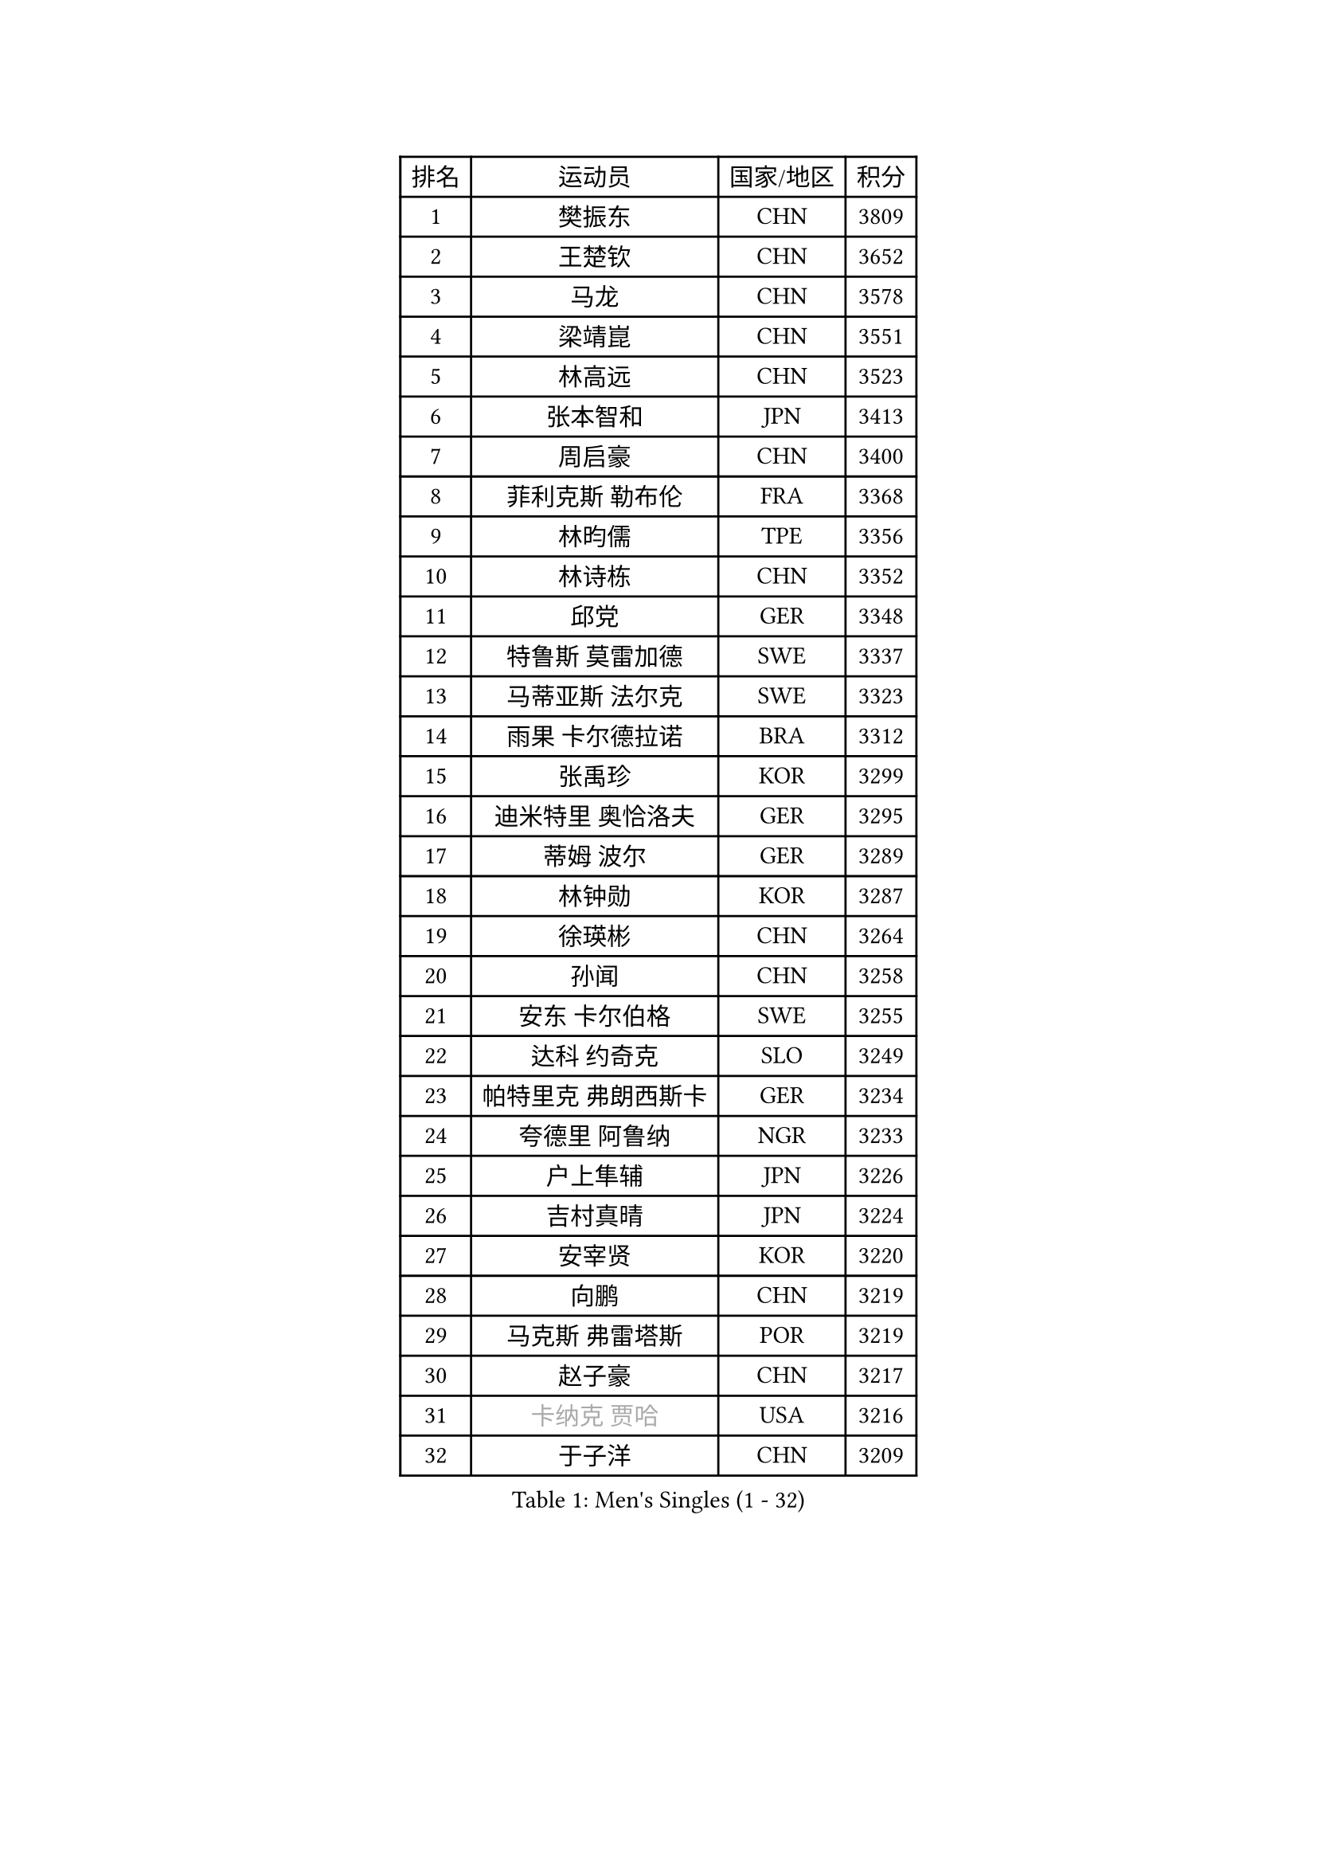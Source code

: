 
#set text(font: ("Courier New", "NSimSun"))
#figure(
  caption: "Men's Singles (1 - 32)",
    table(
      columns: 4,
      [排名], [运动员], [国家/地区], [积分],
      [1], [樊振东], [CHN], [3809],
      [2], [王楚钦], [CHN], [3652],
      [3], [马龙], [CHN], [3578],
      [4], [梁靖崑], [CHN], [3551],
      [5], [林高远], [CHN], [3523],
      [6], [张本智和], [JPN], [3413],
      [7], [周启豪], [CHN], [3400],
      [8], [菲利克斯 勒布伦], [FRA], [3368],
      [9], [林昀儒], [TPE], [3356],
      [10], [林诗栋], [CHN], [3352],
      [11], [邱党], [GER], [3348],
      [12], [特鲁斯 莫雷加德], [SWE], [3337],
      [13], [马蒂亚斯 法尔克], [SWE], [3323],
      [14], [雨果 卡尔德拉诺], [BRA], [3312],
      [15], [张禹珍], [KOR], [3299],
      [16], [迪米特里 奥恰洛夫], [GER], [3295],
      [17], [蒂姆 波尔], [GER], [3289],
      [18], [林钟勋], [KOR], [3287],
      [19], [徐瑛彬], [CHN], [3264],
      [20], [孙闻], [CHN], [3258],
      [21], [安东 卡尔伯格], [SWE], [3255],
      [22], [达科 约奇克], [SLO], [3249],
      [23], [帕特里克 弗朗西斯卡], [GER], [3234],
      [24], [夸德里 阿鲁纳], [NGR], [3233],
      [25], [户上隼辅], [JPN], [3226],
      [26], [吉村真晴], [JPN], [3224],
      [27], [安宰贤], [KOR], [3220],
      [28], [向鹏], [CHN], [3219],
      [29], [马克斯 弗雷塔斯], [POR], [3219],
      [30], [赵子豪], [CHN], [3217],
      [31], [#text(gray, "卡纳克 贾哈")], [USA], [3216],
      [32], [于子洋], [CHN], [3209],
    )
  )#pagebreak()

#set text(font: ("Courier New", "NSimSun"))
#figure(
  caption: "Men's Singles (33 - 64)",
    table(
      columns: 4,
      [排名], [运动员], [国家/地区], [积分],
      [33], [LIND Anders], [DEN], [3207],
      [34], [周恺], [CHN], [3207],
      [35], [薛飞], [CHN], [3193],
      [36], [艾利克斯 勒布伦], [FRA], [3185],
      [37], [赵胜敏], [KOR], [3184],
      [38], [田中佑汰], [JPN], [3177],
      [39], [奥马尔 阿萨尔], [EGY], [3172],
      [40], [庄智渊], [TPE], [3168],
      [41], [徐海东], [CHN], [3158],
      [42], [黄镇廷], [HKG], [3158],
      [43], [刘丁硕], [CHN], [3153],
      [44], [赵大成], [KOR], [3149],
      [45], [帕纳吉奥迪斯 吉奥尼斯], [GRE], [3140],
      [46], [卢文 菲鲁斯], [GER], [3127],
      [47], [梁俨苧], [CHN], [3119],
      [48], [袁励岑], [CHN], [3116],
      [49], [松岛辉空], [JPN], [3110],
      [50], [WANG Eugene], [CAN], [3105],
      [51], [GERALDO Joao], [POR], [3103],
      [52], [乔纳森 格罗斯], [DEN], [3102],
      [53], [宇田幸矢], [JPN], [3099],
      [54], [HABESOHN Daniel], [AUT], [3095],
      [55], [ROBLES Alvaro], [ESP], [3091],
      [56], [吴晙诚], [KOR], [3090],
      [57], [FENG Yi-Hsin], [TPE], [3079],
      [58], [西蒙 高兹], [FRA], [3078],
      [59], [NUYTINCK Cedric], [BEL], [3077],
      [60], [KIZUKURI Yuto], [JPN], [3076],
      [61], [李尚洙], [KOR], [3076],
      [62], [神巧也], [JPN], [3071],
      [63], [汪洋], [SVK], [3071],
      [64], [WALTHER Ricardo], [GER], [3065],
    )
  )#pagebreak()

#set text(font: ("Courier New", "NSimSun"))
#figure(
  caption: "Men's Singles (65 - 96)",
    table(
      columns: 4,
      [排名], [运动员], [国家/地区], [积分],
      [65], [克里斯坦 卡尔松], [SWE], [3062],
      [66], [利亚姆 皮切福德], [ENG], [3060],
      [67], [篠塚大登], [JPN], [3059],
      [68], [及川瑞基], [JPN], [3055],
      [69], [贝内迪克特 杜达], [GER], [3054],
      [70], [蒂亚戈 阿波罗尼亚], [POR], [3053],
      [71], [KAO Cheng-Jui], [TPE], [3053],
      [72], [诺沙迪 阿拉米扬], [IRI], [3051],
      [73], [#text(gray, "丹羽孝希")], [JPN], [3050],
      [74], [JANCARIK Lubomir], [CZE], [3043],
      [75], [PARK Ganghyeon], [KOR], [3037],
      [76], [吉村和弘], [JPN], [3031],
      [77], [NIU Guankai], [CHN], [3030],
      [78], [斯蒂芬 门格尔], [GER], [3029],
      [79], [艾曼纽 莱贝松], [FRA], [3022],
      [80], [雅克布 迪亚斯], [POL], [3020],
      [81], [AN Ji Song], [PRK], [3014],
      [82], [安德烈 加奇尼], [CRO], [3014],
      [83], [MONTEIRO Joao], [POR], [3013],
      [84], [BARDET Lilian], [FRA], [3011],
      [85], [PERSSON Jon], [SWE], [3008],
      [86], [基里尔 格拉西缅科], [KAZ], [3007],
      [87], [PUCAR Tomislav], [CRO], [3006],
      [88], [ORT Kilian], [GER], [3005],
      [89], [BADOWSKI Marek], [POL], [3004],
      [90], [ROLLAND Jules], [FRA], [2999],
      [91], [AKKUZU Can], [FRA], [2997],
      [92], [CHEN Yuanyu], [CHN], [2992],
      [93], [QUEK Izaac], [SGP], [2992],
      [94], [LIAO Cheng-Ting], [TPE], [2989],
      [95], [PISTEJ Lubomir], [SVK], [2987],
      [96], [DRINKHALL Paul], [ENG], [2982],
    )
  )#pagebreak()

#set text(font: ("Courier New", "NSimSun"))
#figure(
  caption: "Men's Singles (97 - 128)",
    table(
      columns: 4,
      [排名], [运动员], [国家/地区], [积分],
      [97], [特里斯坦 弗洛雷], [FRA], [2982],
      [98], [LAM Siu Hang], [HKG], [2981],
      [99], [CASSIN Alexandre], [FRA], [2978],
      [100], [DESAI Harmeet], [IND], [2977],
      [101], [ALLEGRO Martin], [BEL], [2975],
      [102], [CARVALHO Diogo], [POR], [2971],
      [103], [LIU Yebo], [CHN], [2971],
      [104], [ACHANTA Sharath Kamal], [IND], [2969],
      [105], [WU Jiaji], [DOM], [2963],
      [106], [GNANASEKARAN Sathiyan], [IND], [2961],
      [107], [BRODD Viktor], [SWE], [2959],
      [108], [CIFUENTES Horacio], [ARG], [2957],
      [109], [ZENG Beixun], [CHN], [2956],
      [110], [曹巍], [CHN], [2956],
      [111], [DORR Esteban], [FRA], [2955],
      [112], [SGOUROPOULOS Ioannis], [GRE], [2954],
      [113], [MAJOROS Bence], [HUN], [2953],
      [114], [URSU Vladislav], [MDA], [2953],
      [115], [PARK Chan-Hyeok], [KOR], [2952],
      [116], [STUMPER Kay], [GER], [2951],
      [117], [IONESCU Eduard], [ROU], [2951],
      [118], [HACHARD Antoine], [FRA], [2950],
      [119], [AIDA Satoshi], [JPN], [2949],
      [120], [YOSHIYAMA Ryoichi], [JPN], [2948],
      [121], [LAMBIET Florent], [BEL], [2946],
      [122], [SAI Linwei], [CHN], [2943],
      [123], [WANG Chen Ce], [CHN], [2938],
      [124], [KANG Dongsoo], [KOR], [2937],
      [125], [DE NODREST Leo], [FRA], [2936],
      [126], [YANG Tzu-Yi], [TPE], [2934],
      [127], [OLAH Benedek], [FIN], [2933],
      [128], [HODAEI Amir Hossein], [IRI], [2927],
    )
  )